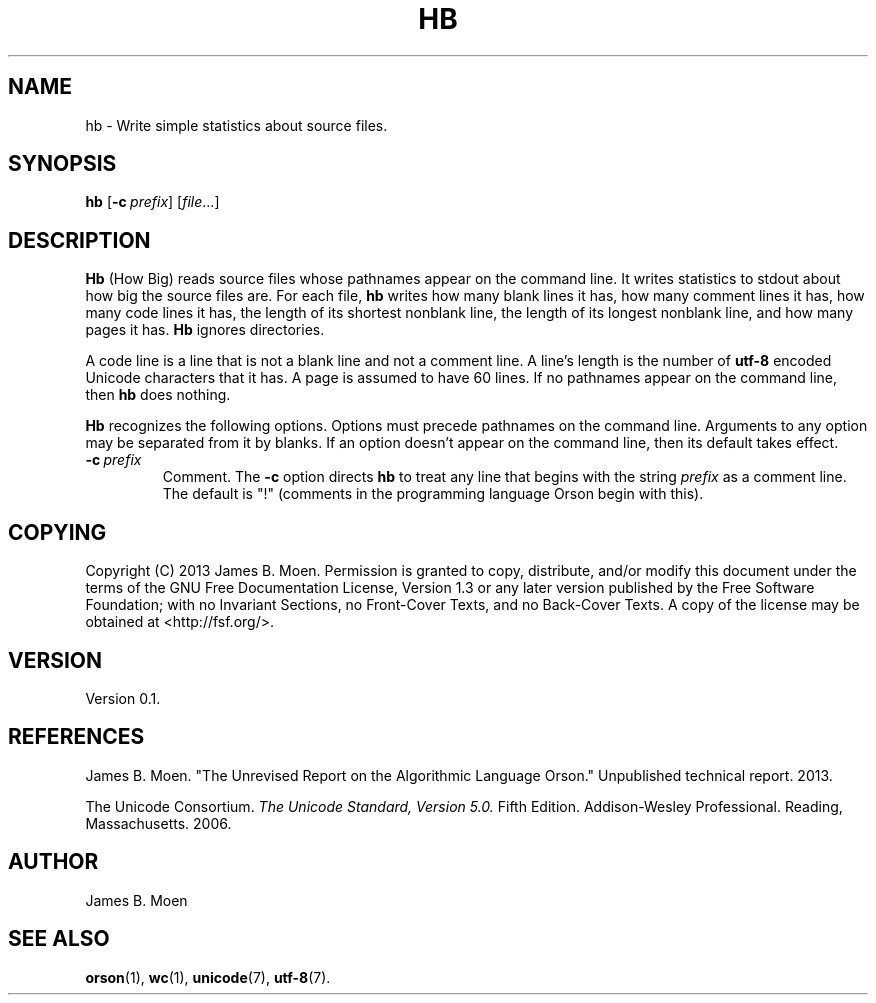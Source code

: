 .TH HB 1 "December 13, 2013"
.DD December 13, 2013

.SH NAME
hb - Write simple statistics about source files.

.SH SYNOPSIS
.B hb\c
 [\c
.BI -c \ prefix\c
] [\c
.I file\c
\&...]
.RE

.SH DESCRIPTION
.B Hb
(How Big) reads source files whose pathnames appear on the command line.
It writes statistics to stdout about how big the source files are.
For each file,
.B hb
writes how many blank lines it has, how many comment lines it has, how many
code lines it has, the length of its shortest nonblank line, the length of its
longest nonblank line, and how many pages it has.
.B Hb
ignores directories.

A code line is a line that is not a blank line and not a comment line.
A line's length is the number of 
.B utf-8
encoded Unicode characters that it has.
A page is assumed to have 60 lines.
If no pathnames appear on the command line, then
.B hb
does nothing.

.PP
.B Hb
recognizes the following options.
Options must precede pathnames on the command line.
Arguments to any option may be separated from it by blanks.
If an option doesn't appear on the command line, then its default takes effect.

.TP
.BI -c \ prefix
Comment.
The
.B -c
option directs
.B hb
to treat any line that begins with the string
.I prefix
as a comment line.
The default is "!" (comments in the programming language Orson begin with
this).

.SH COPYING
Copyright (C) 2013 James B. Moen.
Permission is granted to copy, distribute, and/or modify this document under
the terms of the GNU Free Documentation License, Version 1.3 or any later
version published by the Free Software Foundation; with no Invariant
Sections, no Front-Cover Texts, and no Back-Cover Texts.
A copy of the license may be obtained at <http://fsf.org/>.

.SH VERSION
Version 0.1.

.SH REFERENCES
James B. Moen.
"The Unrevised Report on the Algorithmic Language Orson."
Unpublished technical report.
2013.

.PP
The Unicode Consortium.
.I The Unicode Standard, Version 5.0.
Fifth Edition.
Addison-Wesley Professional.
Reading, Massachusetts.
2006.

.SH AUTHOR
James B. Moen

.SH SEE ALSO
.B orson\c
(1),
.B wc\c
(1),
.B unicode\c
(7),
.B utf-8\c
(7).
